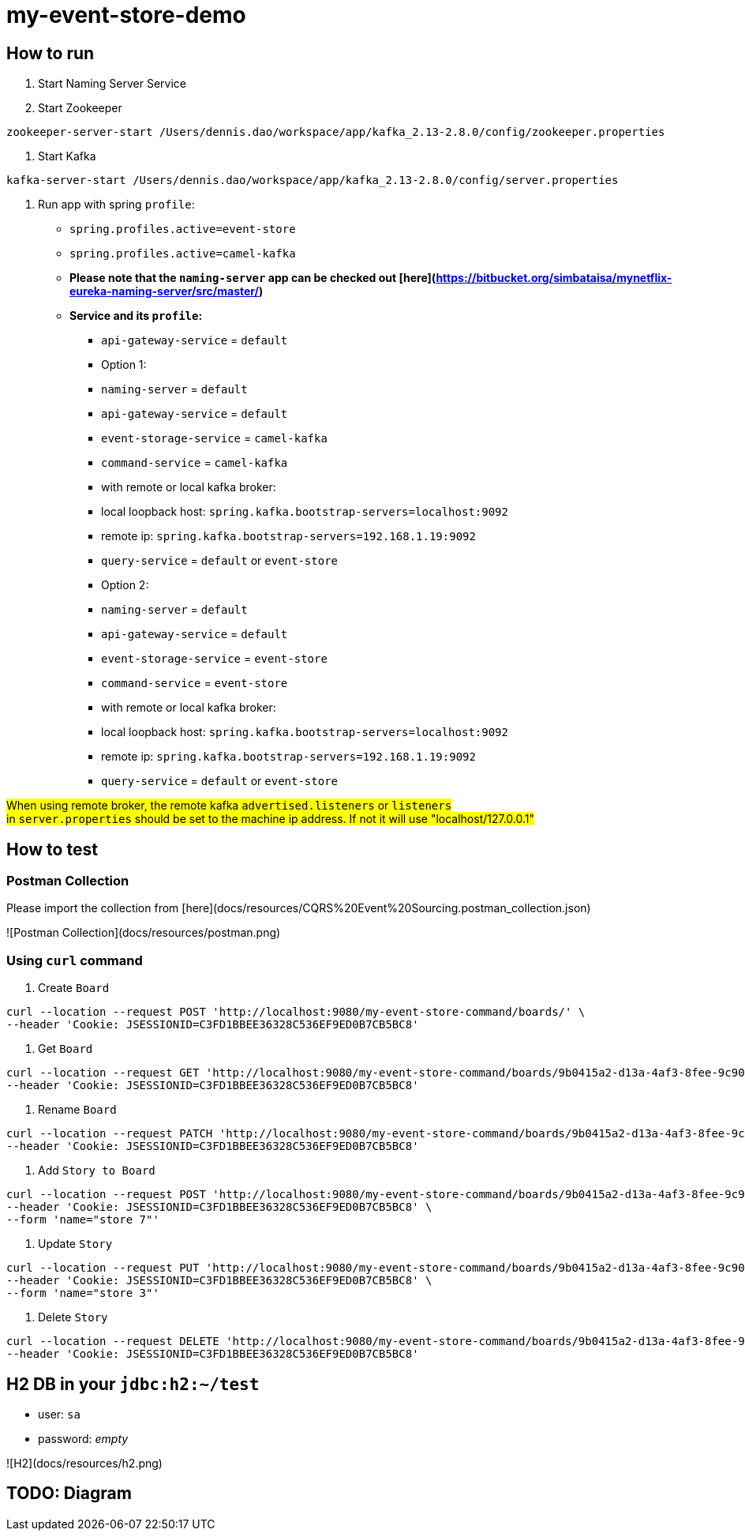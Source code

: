 = my-event-store-demo

== How to run
. Start Naming Server Service
. Start Zookeeper

[source,bash]
----
zookeeper-server-start /Users/dennis.dao/workspace/app/kafka_2.13-2.8.0/config/zookeeper.properties
----

. Start Kafka

[source,bash]
----
kafka-server-start /Users/dennis.dao/workspace/app/kafka_2.13-2.8.0/config/server.properties
----

. Run app with spring `profile`:

  * `spring.profiles.active=event-store`
  * `spring.profiles.active=camel-kafka`
  * **Please note that the `naming-server` app can be checked out [here](https://bitbucket.org/simbataisa/mynetflix-eureka-naming-server/src/master/)**

  * **Service and its `profile`:**
    - `api-gateway-service` = `default`
    - Option 1:
      - `naming-server` = `default`
      - `api-gateway-service` = `default`
      - `event-storage-service` = `camel-kafka`
      - `command-service` = `camel-kafka`
        - with remote or local kafka broker:
          - local loopback host: `spring.kafka.bootstrap-servers=localhost:9092`
          - remote ip: `spring.kafka.bootstrap-servers=192.168.1.19:9092`
      - `query-service` = `default` or `event-store`
    - Option 2:
      - `naming-server` = `default`
      - `api-gateway-service` = `default`
      - `event-storage-service` = `event-store`
      - `command-service` = `event-store`
        - with remote or local kafka broker:
        - local loopback host: `spring.kafka.bootstrap-servers=localhost:9092`
        - remote ip: `spring.kafka.bootstrap-servers=192.168.1.19:9092`
      - `query-service` = `default` or `event-store`

#When using remote broker, the remote kafka `advertised.listeners` or `listeners` +
in `server.properties` should be set to the machine ip address. If not it will use "localhost/127.0.0.1"#

== How to test

=== Postman Collection
Please import the collection from [here](docs/resources/CQRS%20Event%20Sourcing.postman_collection.json)

![Postman Collection](docs/resources/postman.png)

=== Using `curl` command
. Create `Board`

[source, bash]
----
curl --location --request POST 'http://localhost:9080/my-event-store-command/boards/' \
--header 'Cookie: JSESSIONID=C3FD1BBEE36328C536EF9ED0B7CB5BC8'
----

. Get `Board`

[source, bash]
----
curl --location --request GET 'http://localhost:9080/my-event-store-command/boards/9b0415a2-d13a-4af3-8fee-9c902d47cc13' \
--header 'Cookie: JSESSIONID=C3FD1BBEE36328C536EF9ED0B7CB5BC8'
----

. Rename `Board`

[source, bash]
----
curl --location --request PATCH 'http://localhost:9080/my-event-store-command/boards/9b0415a2-d13a-4af3-8fee-9c902d47cc13?name=dennis 3' \
--header 'Cookie: JSESSIONID=C3FD1BBEE36328C536EF9ED0B7CB5BC8'
----

. Add `Story to Board`

[source, bash]
----
curl --location --request POST 'http://localhost:9080/my-event-store-command/boards/9b0415a2-d13a-4af3-8fee-9c902d47cc13/stories' \
--header 'Cookie: JSESSIONID=C3FD1BBEE36328C536EF9ED0B7CB5BC8' \
--form 'name="store 7"'
----

. Update `Story`

[source, bash]
----
curl --location --request PUT 'http://localhost:9080/my-event-store-command/boards/9b0415a2-d13a-4af3-8fee-9c902d47cc13/stories/fb7f25d5-3a68-4ab9-9aa9-3546e8847091?name=dennis story 1' \
--header 'Cookie: JSESSIONID=C3FD1BBEE36328C536EF9ED0B7CB5BC8' \
--form 'name="store 3"'
----

. Delete `Story`

[source, bash]
----
curl --location --request DELETE 'http://localhost:9080/my-event-store-command/boards/9b0415a2-d13a-4af3-8fee-9c902d47cc13/stories/fb7f25d5-3a68-4ab9-9aa9-3546e8847091' \
--header 'Cookie: JSESSIONID=C3FD1BBEE36328C536EF9ED0B7CB5BC8'
----

== H2 DB in your `jdbc:h2:~/test`
- user: `sa`
- password: _empty_

![H2](docs/resources/h2.png)


== TODO: Diagram

